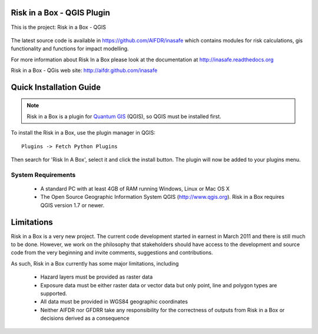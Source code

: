 ===========================
Risk in a Box - QGIS Plugin
===========================

This is the project: Risk in a Box - QGIS

.. figure::  ../../../gui/resources/img/screenshot.jpg
   :align:   center

The latest source code is available in https://github.com/AIFDR/inasafe
which contains modules for risk calculations, gis functionality and functions for impact modelling.

For more information about Risk In a Box please look at
the documentation at http://inasafe.readthedocs.org

Risk in a Box - QGis web site: http://aifdr.github.com/inasafe

========================
Quick Installation Guide
========================

.. note::

  Risk in a Box is a plugin for `Quantum GIS <http://qgis.org>`_ (QGIS), so
  QGIS must be installed first.


To install the Risk in a Box, use the plugin manager in QGIS::

  Plugins -> Fetch Python Plugins

Then search for 'Risk In A Box', select it and click the install button.
The plugin will now be added to your plugins menu.


-------------------
System Requirements
-------------------

 - A standard PC with at least 4GB of RAM running Windows, Linux or Mac OS X
 - The Open Source Geographic Information System QGIS (http://www.qgis.org).
   Risk in a Box requires QGIS version 1.7 or newer.



===========
Limitations
===========

Risk in a Box is a very new project. The current code development started
in earnest in March 2011 and there is still much to be done.
However, we work on the philosophy that stakeholders should have access
to the development and source code from the very beginning and invite
comments, suggestions and contributions.


As such, Risk in a Box currently has some major limitations, including

 * Hazard layers must be provided as raster data
 * Exposure data must be either raster data or vector data but only
   point, line and polygon types are supported.
 * All data must be provided in WGS84 geographic coordinates
 * Neither AIFDR nor GFDRR take any responsibility for the correctness of
   outputs from Risk in a Box or decisions derived as a consequence


